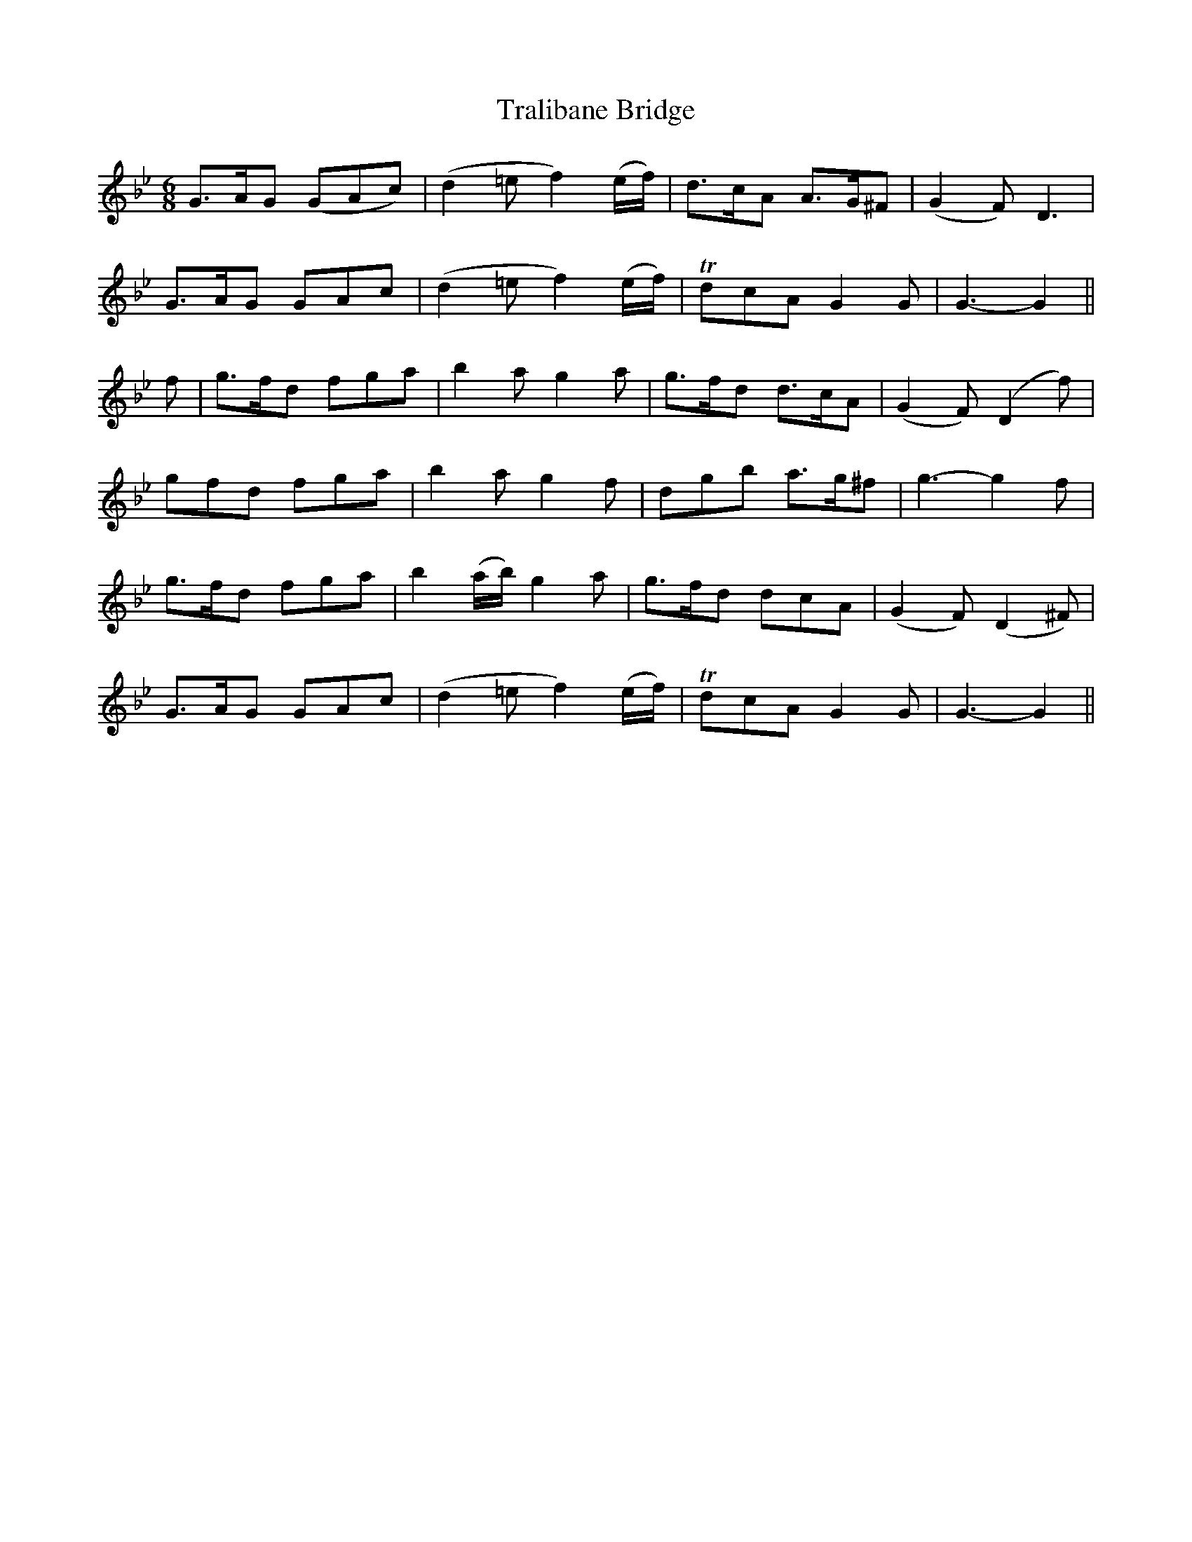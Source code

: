 X:428
T:Tralibane Bridge
N:"Moderate" "collected by F.O'Neill"
N:Irish title: droi.ciod trai.g-le-.bain
B:O'Neill's 428
M:6/8
L:1/8
K:Gm
G>AG (GAc) | (d2 =e f2) (e/f/) | d>cA A>G^F | (G2 F) D3 |
G>AG GAc | (d2 =e f2) (e/f/) | TdcA G2 G | G3- G2 ||
f | g>fd fga | b2 a g2 a | g>fd d>cA | (G2 F) (D2 f) |
gfd fga | b2 a g2 f | dgb a>g^f | g3- g2 f |
g>fd fga | b2 (a/b/) g2 a | g>fd dcA | (G2 F) (D2 ^F) |
G>AG GAc | (d2 =e f2) (e/f/) | TdcA G2 G | G3- G2 ||
